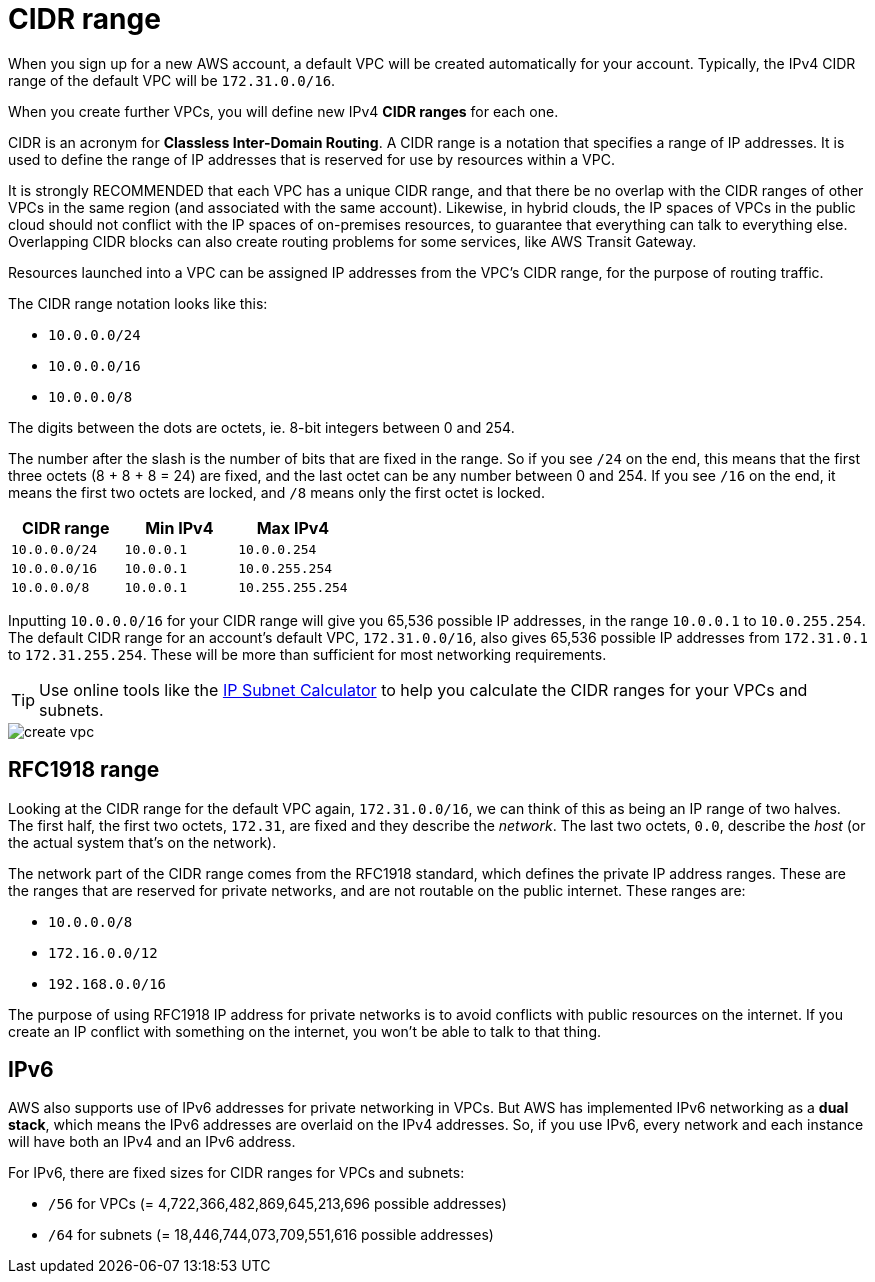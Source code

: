 = CIDR range

When you sign up for a new AWS account, a default VPC will be created automatically for your account. Typically, the IPv4 CIDR range of the default VPC will be `172.31.0.0/16`.

When you create further VPCs, you will define new IPv4 *CIDR ranges* for each one.

CIDR is an acronym for *Classless Inter-Domain Routing*. A CIDR range is a notation that specifies a range of IP addresses. It is used to define the range of IP addresses that is reserved for use by resources within a VPC.

It is strongly RECOMMENDED that each VPC has a unique CIDR range, and that there be no overlap with the CIDR ranges of other VPCs in the same region (and associated with the same account). Likewise, in hybrid clouds, the IP spaces of VPCs in the public cloud should not conflict with the IP spaces of on-premises resources, to guarantee that everything can talk to everything else. Overlapping CIDR blocks can also create routing problems for some services, like AWS Transit Gateway.

Resources launched into a VPC can be assigned IP addresses from the VPC's CIDR range, for the purpose of routing traffic.

The CIDR range notation looks like this:

* `10.0.0.0/24`
* `10.0.0.0/16`
* `10.0.0.0/8`

The digits between the dots are octets, ie. 8-bit integers between 0 and 254.

The number after the slash is the number of bits that are fixed in the range. So if you see `/24` on the end, this means that the first three octets (8 + 8 + 8 = 24) are fixed, and the last octet can be any number between 0 and 254. If you see `/16` on the end, it means the first two octets are locked, and `/8` means only the first octet is locked.

|===
|CIDR range |Min IPv4 |Max IPv4

|`10.0.0.0/24`
|`10.0.0.1`
|`10.0.0.254`

|`10.0.0.0/16`
|`10.0.0.1`
|`10.0.255.254`

|`10.0.0.0/8`
|`10.0.0.1`
|`10.255.255.254`
|===

Inputting `10.0.0.0/16` for your CIDR range will give you 65,536 possible IP addresses, in the range `10.0.0.1` to `10.0.255.254`. The default CIDR range for an account's default VPC, `172.31.0.0/16`, also gives 65,536 possible IP addresses from `172.31.0.1` to `172.31.255.254`. These will be more than sufficient for most networking requirements.

[TIP]
======
Use online tools like the https://www.calculator.net/ip-subnet-calculator.html[IP Subnet Calculator] to help you calculate the CIDR ranges for your VPCs and subnets.
======

image::../_/create-vpc.png[]

== RFC1918 range

Looking at the CIDR range for the default VPC again, `172.31.0.0/16`, we can think of this as being an IP range of two halves. The first half, the first two octets, `172.31`, are fixed and they describe the _network_. The last two octets, `0.0`, describe the _host_ (or the actual system that's on the network).

The network part of the CIDR range comes from the RFC1918 standard, which defines the private IP address ranges. These are the ranges that are reserved for private networks, and are not routable on the public internet. These ranges are:

* `10.0.0.0/8`
* `172.16.0.0/12`
* `192.168.0.0/16`

The purpose of using RFC1918 IP address for private networks is to avoid conflicts with public resources on the internet. If you create an IP conflict with something on the internet, you won't be able to talk to that thing.

== IPv6

AWS also supports use of IPv6 addresses for private networking in VPCs. But AWS has implemented IPv6 networking as a *dual stack*, which means the IPv6 addresses are overlaid on the IPv4 addresses. So, if you use IPv6, every network and each instance will have both an IPv4 and an IPv6 address.

For IPv6, there are fixed sizes for CIDR ranges for VPCs and subnets:

* `/56` for VPCs (= 4,722,366,482,869,645,213,696 possible addresses)
* `/64` for subnets (= 18,446,744,073,709,551,616 possible addresses)
